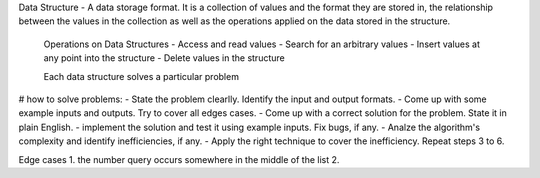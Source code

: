 Data Structure - A data storage format. It is a collection of values and the format they are stored in, the relationship between the values in the collection as well as the operations applied on the data stored in the structure.

 Operations on Data Structures
 - Access and read values 
 - Search for an arbitrary values
 - Insert values at any point into the structure
 - Delete values in the structure
 
 Each data structure solves a particular problem
 

# how to solve problems:
- State the problem clearlly. Identify the input and output formats.
- Come up with some example inputs and outputs. Try to cover all edges cases.
- Come up with a correct solution for the problem. State it in plain English.
- implement the solution and test it using example inputs. Fix bugs, if any.
- Analze the algorithm's complexity and identify inefficiencies, if any.
- Apply the right technique to cover the inefficiency. Repeat steps 3 to 6.


Edge cases
1. the number query occurs somewhere in the middle of the list 
2. 
